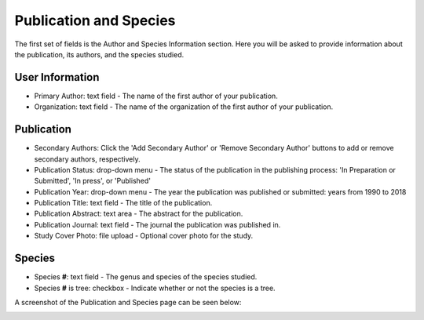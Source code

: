 ***********************
Publication and Species
***********************

The first set of fields is the Author and Species Information section. Here you will be asked to provide information about the publication, its authors, and the species studied.

User Information
================

* Primary Author: text field - The name of the first author of your publication. 
* Organization: text field - The name of the organization of the first author of your publication.

Publication
===========

* Secondary Authors: Click the 'Add Secondary Author' or 'Remove Secondary Author' buttons to add or remove secondary authors, respectively.
* Publication Status: drop-down menu - The status of the publication in the publishing process: 'In Preparation or Submitted', 'In press', or 'Published'
* Publication Year: drop-down menu - The year the publication was published or submitted: years from 1990 to 2018
* Publication Title: text field - The title of the publication.
* Publication Abstract: text area - The abstract for the publication.
* Publication Journal: text field - The journal the publication was published in.
* Study Cover Photo: file upload - Optional cover photo for the study.

Species
============

* Species **#**: text field - The genus and species of the species studied.
* Species **#** is tree: checkbox - Indicate whether or not the species is a tree.

A screenshot of the Publication and Species page can be seen below:

.. image:: ../../../images/TPPS_author_species.png


